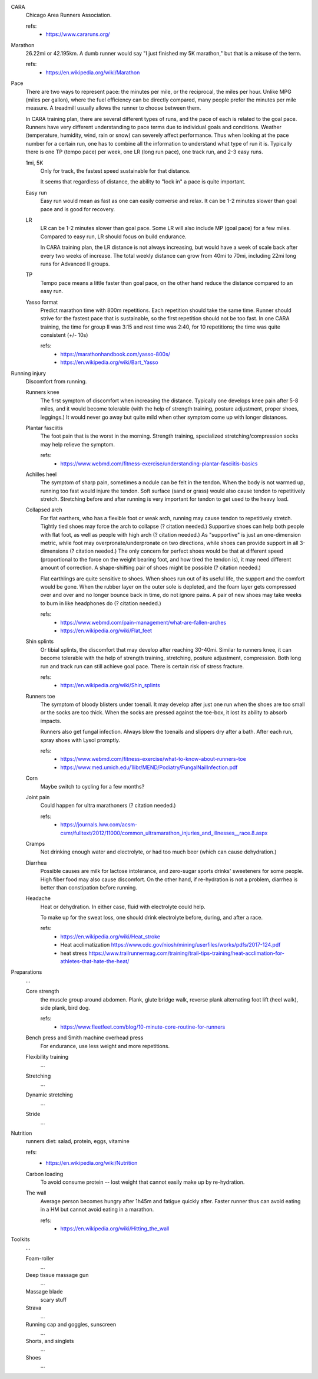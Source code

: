 CARA
  Chicago Area Runners Association.

  refs:
    - https://www.cararuns.org/

Marathon
  26.22mi or 42.195km. A dumb runner would say "I just finished my 5K marathon," but that is a misuse of the term.

  refs:
    - https://en.wikipedia.org/wiki/Marathon

Pace
  There are two ways to represent pace: the minutes per mile, or the reciprocal, the miles per hour. Unlike MPG (miles per gallon), where the fuel efficiency can be directly compared, many people prefer the minutes per mile measure. A treadmill usually allows the runner to choose between them.

  In CARA training plan, there are several different types of runs, and the pace of each is related to the goal pace. Runners have very different understanding to pace terms due to individual goals and conditions. Weather (temperature, humidity, wind, rain or snow) can severely affect performance. Thus when looking at the pace number for a certain run, one has to combine all the information to understand what type of run it is. Typically there is one TP (tempo pace) per week, one LR (long run pace), one track run, and 2-3 easy runs.

  1mi, 5K
    Only for track, the fastest speed sustainable for that distance.

    It seems that regardless of distance, the ability to "lock in" a pace is quite important.

  Easy run
    Easy run would mean as fast as one can easily converse and relax. It can be 1-2 minutes slower than goal pace and is good for recovery.

  LR
    LR can be 1-2 minutes slower than goal pace. Some LR will also include MP (goal pace) for a few miles. Compared to easy run, LR should focus on build endurance.

    In CARA training plan, the LR distance is not always increasing, but would have a week of scale back after every two weeks of increase. The total weekly distance can grow from 40mi to 70mi, including 22mi long runs for Advanced II groups.

  TP
    Tempo pace means a little faster than goal pace, on the other hand reduce the distance compared to an easy run.

  Yasso format
    Predict marathon time with 800m repetitions. Each repetition should take the same time. Runner should strive for the fastest pace that is sustainable, so the first repetition should not be too fast. In one CARA training, the time for group II was 3:15 and rest time was 2:40, for 10 repetitions; the time was quite consistent (+/- 10s)

    refs:
      - https://marathonhandbook.com/yasso-800s/
      - https://en.wikipedia.org/wiki/Bart_Yasso

Running injury
  Discomfort from running.

  Runners knee
    The first symptom of discomfort when increasing the distance. Typically one develops knee pain after 5-8 miles, and it would become tolerable (with the help of strength training, posture adjustment, proper shoes, leggings.) It would never go away but quite mild when other symptom come up with longer distances.

  Plantar fasciitis
    The foot pain that is the worst in the morning. Strength training, specialized stretching/compression socks may help relieve the symptom.

    refs:
      - https://www.webmd.com/fitness-exercise/understanding-plantar-fasciitis-basics

  Achilles heel
    The symptom of sharp pain, sometimes a nodule can be felt in the tendon. When the body is not warmed up, running too fast would injure the tendon. Soft surface (sand or grass) would also cause tendon to repetitively stretch. Stretching before and after running is very important for tendon to get used to the heavy load.

  Collapsed arch
    For flat earthers, who has a flexible foot or weak arch, running may cause tendon to repetitively stretch. Tightly tied shoes may force the arch to collapse (? citation needed.) Supportive shoes can help both people with flat foot, as well as people with high arch (? citation needed.) As "supportive" is just an one-dimension metric, while foot may overpronate/underpronate on two directions, while shoes can provide support in all 3-dimensions (? citation needed.) The only concern for perfect shoes would be that at different speed (proportional to the force on the weight bearing foot, and how tired the tendon is), it may need different amount of correction. A shape-shifting pair of shoes might be possible (? citation needed.)

    Flat earthlings are quite sensitive to shoes. When shoes run out of its useful life, the support and the comfort would be gone. When the rubber layer on the outer sole is depleted, and the foam layer gets compressed over and over and no longer bounce back in time, do not ignore pains. A pair of new shoes may take weeks to burn in like headphones do (? citation needed.)

    refs:
      - https://www.webmd.com/pain-management/what-are-fallen-arches
      - https://en.wikipedia.org/wiki/Flat_feet

  Shin splints
    Or tibial splints, the discomfort that may develop after reaching 30-40mi. Similar to runners knee, it can become tolerable with the help of strength training, stretching, posture adjustment, compression. Both long run and track run can still achieve goal pace. There is certain risk of stress fracture.

    refs:
      - https://en.wikipedia.org/wiki/Shin_splints

  Runners toe
    The symptom of bloody blisters under toenail. It may develop after just one run when the shoes are too small or the socks are too thick. When the socks are pressed against the toe-box, it lost its ability to absorb impacts.

    Runners also get fungal infection. Always blow the toenails and slippers dry after a bath. After each run, spray shoes with Lysol promptly.

    refs:
      - https://www.webmd.com/fitness-exercise/what-to-know-about-runners-toe
      - https://www.med.umich.edu/1libr/MEND/Podiatry/FungalNailInfection.pdf

  Corn
    Maybe switch to cycling for a few months?

  Joint pain
    Could happen for ultra marathoners (? citation needed.)

    refs:
      - https://journals.lww.com/acsm-csmr/fulltext/2012/11000/common_ultramarathon_injuries_and_illnesses__race.8.aspx

  Cramps
    Not drinking enough water and electrolyte, or had too much beer (which can cause dehydration.)

  Diarrhea
    Possible causes are milk for lactose intolerance, and zero-sugar sports drinks' sweeteners for some people. High fiber food may also cause discomfort. On the other hand, if re-hydration is not a problem, diarrhea is better than constipation before running.

  Headache
    Heat or dehydration. In either case, fluid with electrolyte could help.

    To make up for the sweat loss, one should drink electrolyte before, during, and after a race.

    refs:
      - https://en.wikipedia.org/wiki/Heat_stroke
      - Heat acclimatization https://www.cdc.gov/niosh/mining/userfiles/works/pdfs/2017-124.pdf
      - heat stress https://www.trailrunnermag.com/training/trail-tips-training/heat-acclimation-for-athletes-that-hate-the-heat/

Preparations
  ...

  Core strength
    the muscle group around abdomen. Plank, glute bridge walk, reverse plank alternating foot lift (heel walk), side plank, bird dog.

    refs:
      - https://www.fleetfeet.com/blog/10-minute-core-routine-for-runners

  Bench press and Smith machine overhead press
    For endurance, use less weight and more repetitions.

  Flexibility training
    ...

  Stretching
    ...

  Dynamic stretching
    ...

  Stride
    ...

Nutrition
  runners diet: salad, protein, eggs, vitamine

  refs:
    - https://en.wikipedia.org/wiki/Nutrition

  Carbon loading
    To avoid consume protein -- lost weight that cannot easily make up by re-hydration.

  The wall
    Average person becomes hungry after 1h45m and fatigue quickly after. Faster runner thus can avoid eating in a HM but cannot avoid eating in a marathon.

    refs:
      - https://en.wikipedia.org/wiki/Hitting_the_wall

Toolkits
  ...

  Foam-roller
    ...

  Deep tissue massage gun
    ...

  Massage blade
    scary stuff

  Strava
    ...

  Running cap and goggles, sunscreen
    ...

  Shorts, and singlets
    ...

  Shoes
    ...

